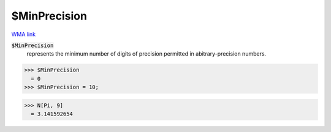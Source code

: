 $MinPrecision
=============

`WMA link <https://reference.wolfram.com/language/ref/$MinPrecision.html>`_


:code:`$MinPrecision`
    represents the minimum number of digits of precision permitted in abitrary-precision numbers.





>>> $MinPrecision
  = 0
>>> $MinPrecision = 10;

>>> N[Pi, 9]
  = 3.141592654
